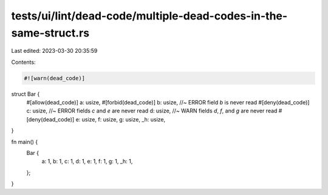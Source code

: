 tests/ui/lint/dead-code/multiple-dead-codes-in-the-same-struct.rs
=================================================================

Last edited: 2023-03-30 20:35:59

Contents:

.. code-block:: rs

    #![warn(dead_code)]

struct Bar {
    #[allow(dead_code)]
    a: usize,
    #[forbid(dead_code)]
    b: usize, //~ ERROR field `b` is never read
    #[deny(dead_code)]
    c: usize, //~ ERROR fields `c` and `e` are never read
    d: usize, //~ WARN fields `d`, `f`, and `g` are never read
    #[deny(dead_code)]
    e: usize,
    f: usize,
    g: usize,
    _h: usize,
}

fn main() {
    Bar {
        a: 1,
        b: 1,
        c: 1,
        d: 1,
        e: 1,
        f: 1,
        g: 1,
        _h: 1,
    };
}


